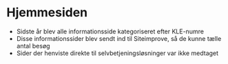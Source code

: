 * Hjemmesiden

- Sidste år blev alle informationsside kategoriseret efter KLE-numre
- Disse informationssider blev sendt ind til Siteimprove, så de kunne tælle
  antal besøg
- Sider der henviste direkte til selvbetjeningsløsninger var ikke medtaget
